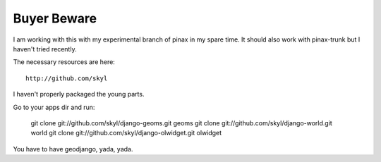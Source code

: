 
Buyer Beware
------------

I am working with this with my experimental branch of pinax in my spare time.  
It should also work with pinax-trunk but I haven't tried recently.

The necessary resources are here::

    http://github.com/skyl

I haven't properly packaged the young parts.

Go to your apps dir and run:

    git clone git://github.com/skyl/django-geoms.git geoms
    git clone git://github.com/skyl/django-world.git world
    git clone git://github.com/skyl/django-olwidget.git olwidget

You have to have geodjango, yada, yada.
